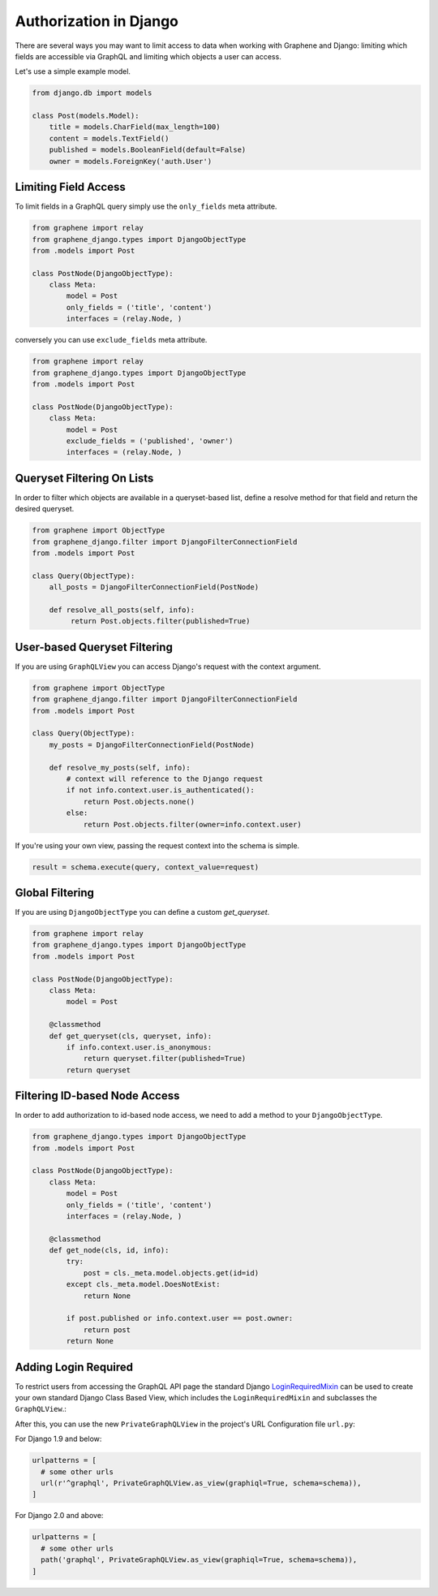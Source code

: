Authorization in Django
=======================

There are several ways you may want to limit access to data when
working with Graphene and Django: limiting which fields are accessible
via GraphQL and limiting which objects a user can access.

Let's use a simple example model.

.. code:: python

    from django.db import models

    class Post(models.Model):
        title = models.CharField(max_length=100)
        content = models.TextField()
        published = models.BooleanField(default=False)
        owner = models.ForeignKey('auth.User')

Limiting Field Access
---------------------

To limit fields in a GraphQL query simply use the ``only_fields`` meta attribute.

.. code:: python

    from graphene import relay
    from graphene_django.types import DjangoObjectType
    from .models import Post

    class PostNode(DjangoObjectType):
        class Meta:
            model = Post
            only_fields = ('title', 'content')
            interfaces = (relay.Node, )

conversely you can use ``exclude_fields`` meta attribute.

.. code:: python

    from graphene import relay
    from graphene_django.types import DjangoObjectType
    from .models import Post

    class PostNode(DjangoObjectType):
        class Meta:
            model = Post
            exclude_fields = ('published', 'owner')
            interfaces = (relay.Node, )

Queryset Filtering On Lists
---------------------------

In order to filter which objects are available in a queryset-based list,
define a resolve method for that field and return the desired queryset.

.. code:: python

    from graphene import ObjectType
    from graphene_django.filter import DjangoFilterConnectionField
    from .models import Post

    class Query(ObjectType):
        all_posts = DjangoFilterConnectionField(PostNode)

        def resolve_all_posts(self, info):
             return Post.objects.filter(published=True)


User-based Queryset Filtering
-----------------------------

If you are using ``GraphQLView`` you can access Django's request
with the context argument.

.. code:: python

    from graphene import ObjectType
    from graphene_django.filter import DjangoFilterConnectionField
    from .models import Post

    class Query(ObjectType):
        my_posts = DjangoFilterConnectionField(PostNode)

        def resolve_my_posts(self, info):
            # context will reference to the Django request
            if not info.context.user.is_authenticated():
                return Post.objects.none()
            else:
                return Post.objects.filter(owner=info.context.user)

If you're using your own view, passing the request context into the
schema is simple.

.. code:: python

    result = schema.execute(query, context_value=request)


Global Filtering
----------------

If you are using ``DjangoObjectType`` you can define a custom `get_queryset`.

.. code:: python

    from graphene import relay
    from graphene_django.types import DjangoObjectType
    from .models import Post

    class PostNode(DjangoObjectType):
        class Meta:
            model = Post

        @classmethod
        def get_queryset(cls, queryset, info):
            if info.context.user.is_anonymous:
                return queryset.filter(published=True)
            return queryset


Filtering ID-based Node Access
------------------------------

In order to add authorization to id-based node access, we need to add a
method to your ``DjangoObjectType``.

.. code:: python

    from graphene_django.types import DjangoObjectType
    from .models import Post

    class PostNode(DjangoObjectType):
        class Meta:
            model = Post
            only_fields = ('title', 'content')
            interfaces = (relay.Node, )

        @classmethod
        def get_node(cls, id, info):
            try:
                post = cls._meta.model.objects.get(id=id)
            except cls._meta.model.DoesNotExist:
                return None

            if post.published or info.context.user == post.owner:
                return post
            return None


Adding Login Required
---------------------

To restrict users from accessing the GraphQL API page the standard Django LoginRequiredMixin_ can be used to create your own standard Django Class Based View, which includes the ``LoginRequiredMixin`` and subclasses the ``GraphQLView``.:

.. code:: python
    #views.py
    
    from django.contrib.auth.mixins import LoginRequiredMixin
    from graphene_django.views import GraphQLView


    class PrivateGraphQLView(LoginRequiredMixin, GraphQLView):
        pass

After this, you can use the new ``PrivateGraphQLView`` in the project's URL Configuration file ``url.py``:

For Django 1.9 and below:

.. code:: python

    urlpatterns = [
      # some other urls
      url(r'^graphql', PrivateGraphQLView.as_view(graphiql=True, schema=schema)),
    ]
    
For Django 2.0 and above:

.. code:: python

    urlpatterns = [
      # some other urls
      path('graphql', PrivateGraphQLView.as_view(graphiql=True, schema=schema)),
    ]

.. _LoginRequiredMixin: https://docs.djangoproject.com/en/1.10/topics/auth/default/#the-loginrequired-mixin
